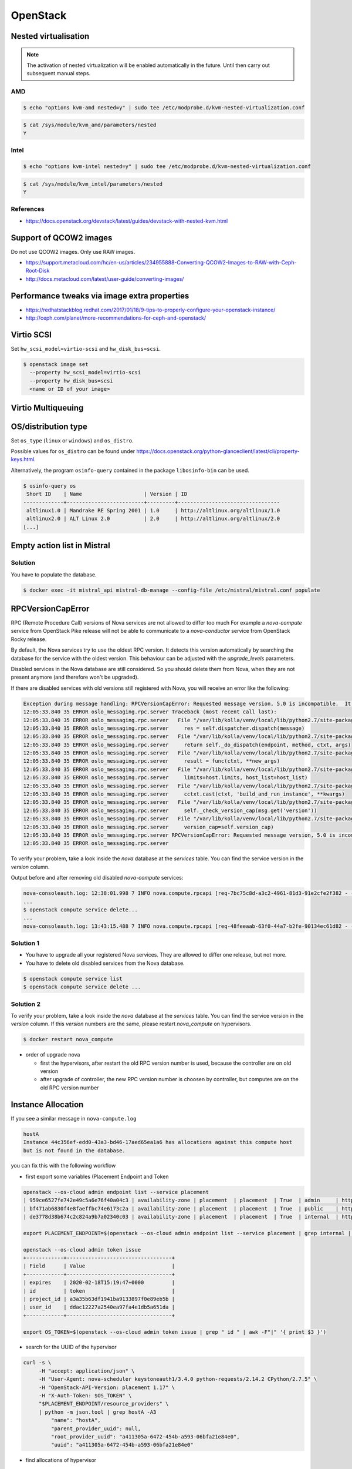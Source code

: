 =========
OpenStack
=========

Nested virtualisation
=====================

.. note:: The activation of nested virtualization will be enabled automatically in the future.
          Until then carry out subsequent manual steps.

AMD
---

.. code-block:: console

   $ echo "options kvm-amd nested=y" | sudo tee /etc/modprobe.d/kvm-nested-virtualization.conf

.. code-block:: console

   $ cat /sys/module/kvm_amd/parameters/nested
   Y

Intel
-----


.. code-block:: console

   $ echo "options kvm-intel nested=y" | sudo tee /etc/modprobe.d/kvm-nested-virtualization.conf

.. code-block:: console

   $ cat /sys/module/kvm_intel/parameters/nested
   Y

References
----------

* https://docs.openstack.org/devstack/latest/guides/devstack-with-nested-kvm.html

Support of QCOW2 images
=======================

Do not use QCOW2 images. Only use RAW images.

* https://support.metacloud.com/hc/en-us/articles/234955888-Converting-QCOW2-Images-to-RAW-with-Ceph-Root-Disk
* http://docs.metacloud.com/latest/user-guide/converting-images/

Performance tweaks via image extra properties
=============================================

* https://redhatstackblog.redhat.com/2017/01/18/9-tips-to-properly-configure-your-openstack-instance/
* http://ceph.com/planet/more-recommendations-for-ceph-and-openstack/

Virtio SCSI
===========

Set ``hw_scsi_model=virtio-scsi`` and ``hw_disk_bus=scsi``.

.. code-block:: console

   $ openstack image set
     --property hw_scsi_model=virtio-scsi
     --property hw_disk_bus=scsi
     <name or ID of your image>

Virtio Multiqueuing
===================

OS/distribution type
====================

Set ``os_type`` (``linux`` or ``windows``) and ``os_distro``.

Possible values for ``os_distro`` can be found under https://docs.openstack.org/python-glanceclient/latest/cli/property-keys.html.

Alternatively, the program ``osinfo-query`` contained in the package ``libosinfo-bin`` can be used.

.. code-block:: console

   $ osinfo-query os
    Short ID    | Name                    | Version | ID
   -------------+-------------------------+---------+---------------------------------
    altlinux1.0 | Mandrake RE Spring 2001 | 1.0     | http://altlinux.org/altlinux/1.0
    altlinux2.0 | ALT Linux 2.0           | 2.0     | http://altlinux.org/altlinux/2.0
   [...]

Empty action list in Mistral
============================

Solution
--------

You have to populate the database.

.. code-block:: console

   $ docker exec -it mistral_api mistral-db-manage --config-file /etc/mistral/mistral.conf populate

RPCVersionCapError
==================

RPC (Remote Procedure Call) versions of Nova services are not allowed to differ too much
For example a `nova-compute` service from OpenStack Pike release will not be able to
communicate to a `nova-conductor` service from OpenStack Rocky release.

By default, the Nova services try to use the oldest RPC version. It detects this version
automatically by searching the database for the service with the oldest version. This
behaviour can be adjusted with the `upgrade_levels` parameters.

Disabled services in the Nova database are still considered. So you should delete them
from Nova, when they are not present anymore (and therefore won't be upgraded).


If there are disabled services with old versions still registered with Nova, you will
receive an error like the following:

.. code-block:: console

   Exception during message handling: RPCVersionCapError: Requested message version, 5.0 is incompatible.  It needs to be equal in major version and less than or equal in minor version as the specified version cap 4.17.
   12:05:33.840 35 ERROR oslo_messaging.rpc.server Traceback (most recent call last):
   12:05:33.840 35 ERROR oslo_messaging.rpc.server   File "/var/lib/kolla/venv/local/lib/python2.7/site-packages/oslo_messaging/rpc/server.py", line 163, in _process_incoming
   12:05:33.840 35 ERROR oslo_messaging.rpc.server     res = self.dispatcher.dispatch(message)
   12:05:33.840 35 ERROR oslo_messaging.rpc.server   File "/var/lib/kolla/venv/local/lib/python2.7/site-packages/oslo_messaging/rpc/dispatcher.py", line 265, in dispatch
   12:05:33.840 35 ERROR oslo_messaging.rpc.server     return self._do_dispatch(endpoint, method, ctxt, args)
   12:05:33.840 35 ERROR oslo_messaging.rpc.server   File "/var/lib/kolla/venv/local/lib/python2.7/site-packages/oslo_messaging/rpc/dispatcher.py", line 194, in _do_dispatch
   12:05:33.840 35 ERROR oslo_messaging.rpc.server     result = func(ctxt, **new_args)
   12:05:33.840 35 ERROR oslo_messaging.rpc.server   File "/var/lib/kolla/venv/local/lib/python2.7/site-packages/nova/conductor/manager.py", line 1396, in schedule_and_build_instances
   12:05:33.840 35 ERROR oslo_messaging.rpc.server     limits=host.limits, host_list=host_list)
   12:05:33.840 35 ERROR oslo_messaging.rpc.server   File "/var/lib/kolla/venv/local/lib/python2.7/site-packages/nova/compute/rpcapi.py", line 1064, in build_and_run_instance
   12:05:33.840 35 ERROR oslo_messaging.rpc.server     cctxt.cast(ctxt, 'build_and_run_instance', **kwargs)
   12:05:33.840 35 ERROR oslo_messaging.rpc.server   File "/var/lib/kolla/venv/local/lib/python2.7/site-packages/oslo_messaging/rpc/client.py", line 151, in cast
   12:05:33.840 35 ERROR oslo_messaging.rpc.server     self._check_version_cap(msg.get('version'))
   12:05:33.840 35 ERROR oslo_messaging.rpc.server   File "/var/lib/kolla/venv/local/lib/python2.7/site-packages/oslo_messaging/rpc/client.py", line 128, in _check_version_cap
   12:05:33.840 35 ERROR oslo_messaging.rpc.server     version_cap=self.version_cap)
   12:05:33.840 35 ERROR oslo_messaging.rpc.server RPCVersionCapError: Requested message version, 5.0 is incompatible.  It needs to be equal in major version and less than or equal in minor version as the specified version cap 4.17.
   12:05:33.840 35 ERROR oslo_messaging.rpc.server

To verify your problem, take a look inside the `nova` database at the `services` table.
You can find the service version in the `version` column.

Output before and after removing old disabled `nova-compute` services:

.. code-block:: console

   nova-consoleauth.log: 12:38:01.998 7 INFO nova.compute.rpcapi [req-7bc75c8d-a3c2-4961-81d3-91e2cfe2f382 - - - - -] Automatically selected compute RPC version 4.17 from minimum service version 22
   ...
   $ openstack compute service delete...
   ...
   nova-consoleauth.log: 13:43:15.488 7 INFO nova.compute.rpcapi [req-48feeaab-63f0-44a7-b2fe-90134ec61d82 - - - - -] Automatically selected compute RPC version 5.0 from minimum service version 35

Solution 1
----------

* You have to upgrade all your registered Nova services. They are allowed to differ one release,
  but not more.
* You have to delete old disabled services from the Nova database.

.. code-block:: console

   $ openstack compute service list
   $ openstack compute service delete ...

Solution 2
----------

To verify your problem, take a look inside the `nova` database at the `services` table.
You can find the service version in the `version` column. If this `version` numbers are the same, please restart `nova_compute` on hypervisors.

.. code-block:: console

   $ docker restart nova_compute

* order of upgrade nova

  * first the hypervisors, after restart the old RPC version number is used, because the controller are on old version
  * after upgrade of controller, the new RPC version number is choosen by controller, but computes are on the old RPC version number

Instance Allocation
===================

If you see a similar message in ``nova-compute.log``

.. code-block:: console

   hostA
   Instance 44c356ef-edd0-43a3-bd46-17aed65ea1a6 has allocations against this compute host
   but is not found in the database.

you can fix this with the following workflow

* first export some variables (Placement Endpoint and Token

.. code-block:: console

   openstack --os-cloud admin endpoint list --service placement
   | 959ce6527fe742e49c5a6e76f40a04c3 | availability-zone | placement  | placement  | True  | admin     | http://api01:8780   |
   | bf471ab6830f4e8faeffbc74e6173c2a | availability-zone | placement  | placement  | True  | public    | https://api02:8780  |
   | de3778d38b674c2c824a9b7a02340c03 | availability-zone | placement  | placement  | True  | internal  | http://api01:8780   |

   export PLACEMENT_ENDPOINT=$(openstack --os-cloud admin endpoint list --service placement | grep internal | awk -F"|" '{ print $8 }')

   openstack --os-cloud admin token issue
   +------------+----------------------------------+
   | Field      | Value                            |
   +------------+----------------------------------+
   | expires    | 2020-02-18T15:19:47+0000         |
   | id         | token                            |
   | project_id | a3a35b63df1941ba9133897f0e89eb5b |
   | user_id    | ddac12227a2540ea97fa4e1db5a651da |
   +------------+----------------------------------+

   export OS_TOKEN=$(openstack --os-cloud admin token issue | grep " id " | awk -F"|" '{ print $3 }')

* search for the UUID of the hypervisor

.. code-block:: console

   curl -s \
        -H "accept: application/json" \
        -H "User-Agent: nova-scheduler keystoneauth1/3.4.0 python-requests/2.14.2 CPython/2.7.5" \
        -H "OpenStack-API-Version: placement 1.17" \
        -H "X-Auth-Token: $OS_TOKEN" \
        "$PLACEMENT_ENDPOINT/resource_providers" \
        | python -m json.tool | grep hostA -A3
            "name": "hostA",
            "parent_provider_uuid": null,
            "root_provider_uuid": "a411305a-6472-454b-a593-06bfa21e84e0",
            "uuid": "a411305a-6472-454b-a593-06bfa21e84e0"

* find allocations of hypervisor

.. code-block:: console

   curl -s \
        -H "accept: application/json" \
        -H "User-Agent: nova-scheduler keystoneauth1/3.4.0 python-requests/2.14.2 CPython/2.7.5" \
        -H "OpenStack-API-Version: placement 1.17" \
        -H "X-Auth-Token: $OS_TOKEN" \
        "$PLACEMENT_ENDPOINT/resource_providers/a411305a-6472-454b-a593-06bfa21e84e0/allocations" \
        | python -m json.tool
        {
            "allocations": {
               "44c356ef-edd0-43a3-bd46-17aed65ea1a6": {
                  "resources": {
                     "DISK_GB": 10,
                     "MEMORY_MB": 1024,
                     "VCPU": 1
                  }
               }
            },
            "resource_provider_generation": 30
         }

* delete the allocation

.. code-block:: console

   curl -s \
        -H "accept: application/json" \
        -H "User-Agent: nova-scheduler keystoneauth1/3.4.0 python-requests/2.14.2 CPython/2.7.5" \
        -H "OpenStack-API-Version: placement 1.17" \
        -H "X-Auth-Token: $OS_TOKEN" \
        "$PLACEMENT_ENDPOINT/allocations/44c356ef-edd0-43a3-bd46-17aed65ea1a6" \
        -X DELETE
